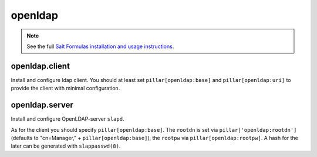 openldap
========

.. note::

    See the full `Salt Formulas installation and usage instructions
    <http://docs.saltstack.com/en/latest/topics/development/conventions/formulas.html>`_.

openldap.client
---------------

Install and configure ldap client.
You should at least set ``pillar[openldap:base]`` and 
``pillar[openldap:uri]`` to provide the client with
minimal configuration.

openldap.server
---------------

Install and configure OpenLDAP-server ``slapd``.

As for the client you should specify ``pillar[openldap:base]``.
The ``rootdn`` is set via ``pillar['openldap:rootdn']`` (defaults
to "cn=Manager," + ``pillar[openldap:base]``), the ``rootpw`` via 
``pillar[openldap:rootpw]``. A hash for the later can be generated 
with ``slappasswd(8)``.
